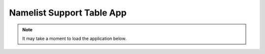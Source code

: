 .. meta::
   :description: Interactive Namelist Support Table, click for more
   :keywords: Namelist, AceCast, Documentation, TempoQuest

.. _nmlsupporttbl:

Namelist Support Table App
##########################

.. note::
   It may take a moment to load the application below.

.. raw:: html

   <iframe src="https://nml-support-table-app.herokuapp.com/" width=875 height=900>
   .. <iframe src="http://127.0.0.1:8050/" width=875 height=900>



